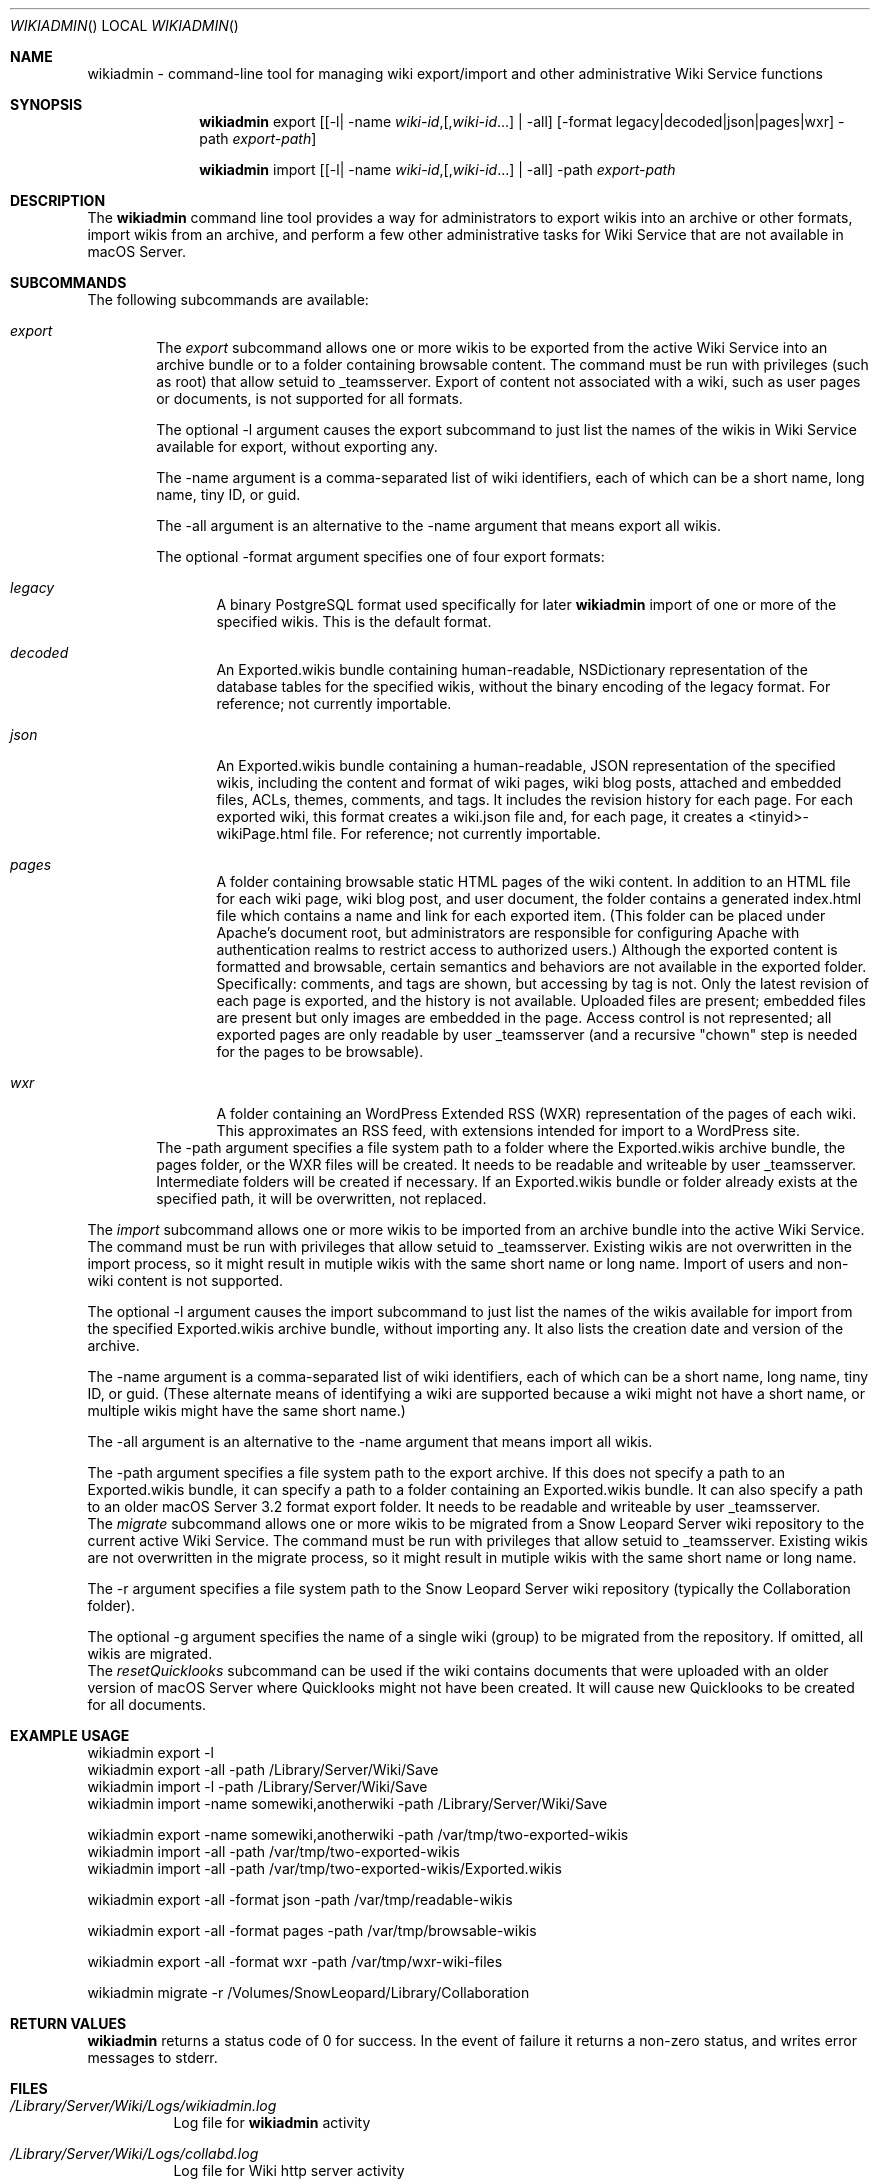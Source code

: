 .\"" Copyright (c) 2015-2017 Apple Inc. All Rights Reserved.
.\""
.\"" IMPORTANT NOTE: This file is licensed only for use on Apple-branded
.\"" computers and is subject to the terms and conditions of the Apple Software
.\"" License Agreement accompanying the package this file is a part of.
.\"" You may not port this file to another platform without Apple's written consent.
.\""
.\"
.Dd March 30, 2017
.Dt WIKIADMIN
.Os "macOS Server"
.Sh NAME
.Nm wikiadmin
- command-line tool for managing wiki export/import and other administrative Wiki Service functions
.Sh SYNOPSIS
.Nm
export [[-l| -name \fIwiki-id\fR,[,\fIwiki-id\fR...] | -all] [-format legacy|decoded|json|pages|wxr] -path \fIexport-path\fR]

.Nm
import [[-l| -name \fIwiki-id\fR,[,\fIwiki-id\fR...] | -all] -path \fIexport-path\fR
.Sh DESCRIPTION
The
.Nm
command line tool provides a way for administrators to export wikis into an archive or other formats, import wikis from an archive, and perform a few other administrative tasks for Wiki Service that are not available in macOS Server.
.Sh SUBCOMMANDS
The following subcommands are available:
.Bl -tag -width flag
.It Ar export
The
.Ar export
subcommand allows one or more wikis to be exported from the active Wiki Service into an archive bundle or to a folder containing browsable content. The command must be run with privileges (such as root) that allow setuid to _teamsserver. Export of content not associated with a wiki, such as user pages or documents, is not supported for all formats.
.Pp
The optional -l argument causes the export subcommand to just list the names of the wikis in Wiki Service available for export, without exporting any.
.Pp
The -name argument is a comma-separated list of wiki identifiers, each of which can be a short name, long name, tiny ID, or guid.
.Pp
The -all argument is an alternative to the -name argument that means export all wikis.
.Pp
The optional -format argument specifies one of four export formats:
.Bl -tag -width flag
.It Ar legacy
A binary PostgreSQL format used specifically for later
.Nm
import of one or more of the specified wikis. This is the default format.
.It Ar decoded
An Exported.wikis bundle containing human-readable, NSDictionary representation of the database tables for the specified wikis, without the binary encoding of the legacy format. For reference; not currently importable.
.It Ar json
An Exported.wikis bundle containing a human-readable, JSON representation of the specified wikis, including the content and format of wiki pages, wiki blog posts, attached and embedded files, ACLs, themes, comments, and tags. It includes the revision history for each page. For each exported wiki, this format creates a wiki.json file and, for each page, it creates a <tinyid>-wikiPage.html file. For reference; not currently importable.
.It Ar pages
A folder containing browsable static HTML pages of the wiki content. In addition to an HTML file for each wiki page, wiki blog post, and user document, the folder contains a generated index.html file which contains a name and link for each exported item. (This folder can be placed under Apache's document root, but administrators are responsible for configuring Apache with authentication realms to restrict access to authorized users.) Although the exported content is formatted and browsable, certain semantics and behaviors are not available in the exported folder. Specifically: comments, and tags are shown, but accessing by tag is not. Only the latest revision of each page is exported, and the history is not available. Uploaded files are present; embedded files are present but only images are embedded in the page. Access control is not represented; all exported pages are only readable by user _teamsserver (and a recursive "chown" step is needed for the pages to be browsable).
.It Ar wxr
A folder containing an WordPress Extended RSS (WXR) representation of the pages of each wiki. This approximates an RSS feed, with extensions intended for import to a WordPress site.
.El
The -path argument specifies a file system path to a folder where the Exported.wikis archive bundle, the pages folder, or the WXR files will be created. It needs to be readable and writeable by user _teamsserver. Intermediate folders will be created if necessary. If an Exported.wikis bundle or folder already exists at the specified path, it will be overwritten, not replaced.
.El
.Pp
.It Ar import
The
.Ar import
subcommand allows one or more wikis to be imported from an archive bundle into the active Wiki Service. The command must be run with privileges that allow setuid to _teamsserver. Existing wikis are not overwritten in the import process, so it might result in mutiple wikis with the same short name or long name. Import of users and non-wiki content is not supported.
.Pp
The optional -l argument causes the import subcommand to just list the names of the wikis available for import from the specified Exported.wikis archive bundle, without importing any. It also lists the creation date and version of the archive.
.Pp
The -name argument is a comma-separated list of wiki identifiers, each of which can be a short name, long name, tiny ID, or guid. (These alternate means of identifying a wiki are supported because a wiki might not have a short name, or multiple wikis might have the same short name.)
.Pp
The -all argument is an alternative to the -name argument that means import all wikis.
.Pp
The -path argument specifies a file system path to the export archive. If this does not specify a path to an Exported.wikis bundle, it can specify a path to a folder containing an Exported.wikis bundle. It can also specify a path to an older macOS Server 3.2 format export folder. It needs to be readable and writeable by user _teamsserver.
.It Ar migrate
The
.Ar migrate
subcommand allows one or more wikis to be migrated from a Snow Leopard Server wiki repository to the current active Wiki Service. The command must be run with privileges that allow setuid to _teamsserver. Existing wikis are not overwritten in the migrate process, so it might result in mutiple wikis with the same short name or long name.
.Pp
The -r argument specifies a file system path to the Snow Leopard Server wiki repository (typically the Collaboration folder).
.Pp
The optional -g argument specifies the name of a single wiki (group) to be migrated from the repository. If omitted, all wikis are migrated.
.It Ar resetQuicklooks
The
.Ar resetQuicklooks
subcommand can be used if the wiki contains documents that were uploaded with an older version of macOS Server where Quicklooks might not have been created. It will cause new Quicklooks to be created for all documents.

.Pp
.Sh EXAMPLE USAGE
.Bd -literal
wikiadmin export -l
wikiadmin export -all -path /Library/Server/Wiki/Save
wikiadmin import -l -path /Library/Server/Wiki/Save
wikiadmin import -name somewiki,anotherwiki -path /Library/Server/Wiki/Save

wikiadmin export -name somewiki,anotherwiki -path /var/tmp/two-exported-wikis
wikiadmin import -all -path /var/tmp/two-exported-wikis
wikiadmin import -all -path /var/tmp/two-exported-wikis/Exported.wikis

wikiadmin export -all -format json -path /var/tmp/readable-wikis

wikiadmin export -all -format pages -path /var/tmp/browsable-wikis

wikiadmin export -all -format wxr -path /var/tmp/wxr-wiki-files

wikiadmin migrate -r /Volumes/SnowLeopard/Library/Collaboration

.Ed
.Sh RETURN VALUES
.Nm
returns a status code of 0 for success. In the event of failure it returns a non-zero status,
and writes error messages to stderr.
.Sh FILES
.Bl -tag -width indent
.It Pa /Library/Server/Wiki/Logs/wikiadmin.log
Log file for
.Nm
activity
.It Pa /Library/Server/Wiki/Logs/collabd.log
Log file for Wiki http server activity
.It Pa /Library/Server/Wiki/, /tmp/, /var/tmp, /Users/Shared
Folders readable and writable by user _teamsserver where exports can typically be placed
.It Pa <export-path>/Exported.wikis
The name of the bundle created when exporting wikis for formats other than
.Ar pages .
.It Pa <export-path>/FileData/*/*/*
For
.Ar -format pages
- exported files that were uploaded to the wiki as files or embedded in pages
.It Pa <export-path>/wiki/projects/*/*.html
For
.Ar -format pages
- exported wiki main pages and user profile pages
.It Pa <export-path>/wiki/pages/*/*.html
For
.Ar -format pages
- exported wiki pages
.It Pa <export-path>/css/*.css
For
.Ar -format pages
- style sheets for use in browsing the exported content
.It Pa <export-path>/index.html
For
.Ar -format pages
- a generated landing page with links to all exported wikis and pages
.El
.Sh HISTORY
The
.Nm
command first allowed export in macOS Server 3.2. The packaging format for exported wikis was revised with macOS Server 4.1, but the new
.Nm
still supports importing from the older export formats.
